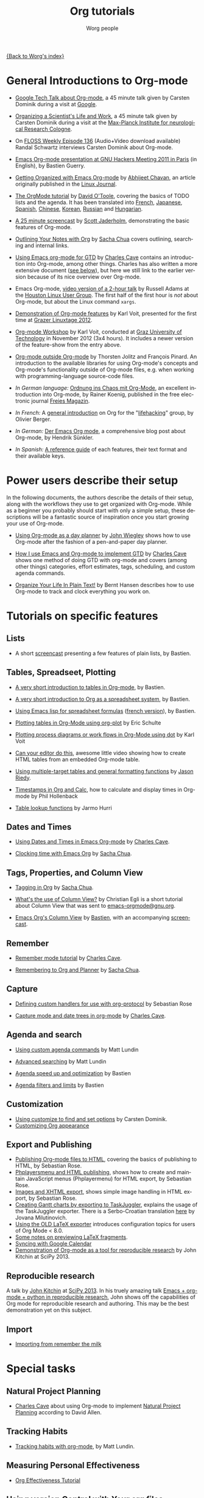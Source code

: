 #+OPTIONS:    H:3 num:nil toc:t \n:nil ::t |:t ^:t -:t f:t *:t tex:t d:(HIDE) tags:not-in-toc
#+STARTUP:    align fold nodlcheck hidestars oddeven lognotestate
#+SEQ_TODO:   TODO(t) INPROGRESS(i) WAITING(w@) | DONE(d) CANCELED(c@)
#+TAGS:       Write(w) Update(u) Fix(f) Check(c) NEW(n)
#+TITLE:      Org tutorials
#+AUTHOR:     Worg people
#+EMAIL:      bzg AT altern DOT org
#+LANGUAGE:   en
#+PRIORITIES: A C B
#+CATEGORY:   worg

[[file:../index.org][{Back to Worg's index}]]

#+index: Tutorials

* General Introductions to Org-mode
  :PROPERTIES:
  :ID:       5B439D78-F862-4380-959C-BEB542DFE352
  :END:

- [[http://orgmode.org/talks/GoogleTech.html][Google Tech Talk about Org-mode]], a 45 minute talk given by Carsten
  Dominik during a visit at [[http://maps.google.com/%3Fq%3D37.423156,-122.084917%2B(Google%20Inc.)&hl%3Den][Google]].

- [[http://www.nf.mpg.de/orgmode/guest-talk-dominik.html][Organizing a Scientist's Life and Work]], a 45 minute talk given by
  Carsten Dominik during a visit at the [[http://www.nf.mpg.de/][Max-Planck Institute for
  neurological Research Cologne]].

- On [[http://twit.tv/floss136][FLOSS Weekly Episode 136]] (Audio+Video download available) 
  Randal Schwartz interviews Carsten Dominik about Org-mode.

- [[http://orgmode.org/worg/org-tutorials/org-screencasts/ghm2011-demo.html][Emacs Org-mode presentation at GNU Hackers Meeting 2011 in Paris]] (in
  English), by Bastien Guerry.

- [[http://www.linuxjournal.com/article/9116][Getting Organized with Emacs Org-mode]] by [[http://www.planetizen.com/user/2][Abhijeet Chavan]], an article
  originally published in the [[http://www.linuxjournal.com/][Linux Journal]].

- [[file:orgtutorial_dto.org][The OrgMode tutorial]] by [[http://dto.freeshell.org/notebook/][David O'Toole]], covering the basics of TODO
  lists and the agenda.  It has been translated into [[file:orgtutorial_dto-fr.org][French]], [[http://hpcgi1.nifty.com/spen/index.cgi?OrgMode%2fOrgTutorial][Japanese]],
  [[file:orgtutorial_dto-es.org][Spanish]], [[http://hokmen.chan.googlepages.com/OrgTutorial.en-cn.html][Chinese]], [[http://jmjeong.com/index.php?display=Emacs/OrgMode][Korean]], [[http://habrahabr.ru/blogs/emacs/105300/][Russian]] and [[http://deneb.iszt.hu/~pasztor/orgtutorial/notebook/orgtutorial-hu.html][Hungarian]].

- [[http://jaderholm.com/screencasts.html][A 25 minute screencast]] by [[http://jaderholm.com][Scott Jaderholm]], demonstrating the basic
  features of Org-mode.

- [[http://sachachua.com/wp/2008/01/18/outlining-your-notes-with-org/][Outlining Your Notes with Org]] by [[http://sachachua.com/wp/][Sacha Chua]] covers outlining,
  searching and internal links.

- [[http://members.optusnet.com.au/~charles57/GTD/orgmode.html][Using Emacs org-mode for GTD]] by [[http://members.optusnet.com.au/~charles57/GTD/][Charles Cave]] contains an
  introduction into Org-mode, among other things.  Charles has also
  written a more extensive document ([[id:50A0DEB1-4B63-4CC4-840E-313615C4BAE3][see below]]), but here we still
  link to the earlier version because of its nice overview over
  Org-mode.

- Emacs Org-mode, [[http://article.gmane.org/gmane.emacs.orgmode/8547][video version of a 2-hour talk]] by Russell Adams at
  the [[http://www.hlug.org/][Houston Linux User Group]].  The first half of the first hour is
  /not/ about Org-mode, but about the Linux command =xargs=.

- [[https://github.com/novoid/org-mode-workshop/blob/master/featureshow/org-mode-teaser.org][Demonstration of Org-mode features]] by Karl Voit, presented for the
  first time at [[http://glt12-programm.linuxtage.at/events/96.de.html][Grazer Linuxtage 2012]].

- [[https://github.com/novoid/org-mode-workshop][Org-mode Workshop]] by Karl Voit, conducted at [[http://www.TUGraz.at][Graz University of
  Technology]] in November 2012 (3x4 hours). It includes a newer version
  of the feature-show from the entry above.

- [[file:org-outside-org.org][Org-mode outside Org-mode]] by Thorsten Jolitz and François Pinard. An
  introduction to the available libraries for using Org-mode's concepts and
  Org-mode's functionality outside of Org-mode files, e.g. when working with
  programming-language source-code files.

- /In German language:/ [[ftp://ftp.freiesmagazin.de/2009/freiesMagazin-2009-10.pdf][Ordnung ins Chaos mit Org-Mode]], an excellent
  introduction into Org-mode, by Rainer Koenig, published in the free
  electronic journal [[http://www.freiesmagazin.de/][Freies Magazin]].

- /In French:/ A [[http://www.olivierberger.com/weblog/index.php?post/2010/08/14/Ma-vie-a-chang%C3%A9-%3A-j-utilise-org-mode][general introduction]] on Org for the "[[http://lifehacking.fr][lifehacking]]"
  group, by Olivier Berger.

- /In German:/ [[http://www.suenkler.info/emacs-orgmode.html][Der Emacs Org mode]], a comprehensive blog post about Org-mode, by
  Hendrik Sünkler.

- /In Spanish:/ [[file:org-reference-guide-es.org][A reference guide]] of each features, their text format and their available keys.

* Power users describe their setup
  :PROPERTIES:
  :ID:       50A0DEB1-4B63-4CC4-840E-313615C4BAE3
  :END:

#+index: Setup

  In the following documents, the authors describe the details of
  their setup, along with the workflows they use to get organized with
  Org-mode.  While as a beginner you probably should start with only a
  simple setup, these descriptions will be a fantastic source of
  inspiration once you start growing your use of Org-mode.

  - [[http://www.newartisans.com/2007/08/using-org-mode-as-a-day-planner.html][Using Org-mode as a day planner]] by [[http://johnwiegley.com][John Wiegley]] shows how to use
    Org-mode after the fashion of a pen-and-paper day planner.

  - [[http://members.optusnet.com.au/~charles57/GTD/gtd_workflow.html][How I use Emacs and Org-mode to implement GTD]] by [[http://members.optusnet.com.au/~charles57/GTD/][Charles Cave]]
    shows one method of doing GTD with org-mode and covers (among
    other things) categories, effort estimates, tags, scheduling, and
    custom agenda commands.

  - [[http://doc.norang.ca/org-mode.html][Organize Your Life In Plain Text!]] by Bernt Hansen describes how to
    use Org-mode to track and clock everything you work on.

* Tutorials on specific features
** Lists

- A short [[http://lumiere.ens.fr/~guerry/org-playing-with-lists-screencast.html][screencast]] presenting a few features of plain lists, by
  Bastien.

** Tables, Spreadseet, Plotting

- [[file:tables.org][A very short introduction to tables in Org-mode]], by Bastien.

- [[file:org-spreadsheet-intro.org][A very short introduction to Org as a spreadsheet system]], by
  Bastien.

- [[file:org-spreadsheet-lisp-formulas.org][Using Emacs lisp for spreadsheet formulas]] ([[file:org-tableur-tutoriel.org][french version]]), by Bastien.

- [[file:org-plot.org][Plotting tables in Org-Mode using org-plot]] by Eric Schulte

- [[file:org-dot-diagrams.org][Plotting process diagrams or work flows in Org-Mode using dot]] by Karl Voit

- [[http://www.youtube.com/watch?v=EQAd41VAXWo][Can your editor do this]], awesome little video showing how to create
  HTML tables from an embedded Org-mode table.

- [[file:multitarget-tables.org][Using multiple-target tables and general formatting functions]] by
  [[http://claimid.com/ejr/][Jason Riedy]].

- [[http://www.hollenback.net/index.php/EmacsOrgTimestamps][Timestamps in Org and Calc]], how to calculate and display times in Org-mode by Phil Hollenback

- [[file:org-lookups.org][Table lookup functions]] by Jarmo Hurri

** Dates and Times

- [[http://members.optusnet.com.au/~charles57/GTD/org_dates/][Using Dates and Times in Emacs Org-mode]] by [[http://members.optusnet.com.au/~charles57/GTD/][Charles Cave]].

- [[http://sachachua.com/wp/2007/12/30/clocking-time-with-emacs-org/][Clocking time with Emacs Org]] by [[http://sachachua.com/wp/][Sacha Chua]].

** Tags, Properties, and Column View

- [[http://sachachua.com/wp/2008/01/04/tagging-in-org-plus-bonus-code-for-timeclocks-and-tags/][Tagging in Org]] by [[http://sachachua.com/wp/][Sacha Chua]].

- [[http://thread.gmane.org/gmane.emacs.orgmode/5107/focus%3D5134][What's the use of Column View?]] by Christian Egli is a short tutorial
  about Column View that was sent to [[http://news.gmane.org/gmane.emacs.orgmode][emacs-orgmode@gnu.org]].

- [[file:org-column-view-tutorial.org][Emacs Org's Column View]] by [[http://www.cognition.ens.fr/~guerry/][Bastien]], with an accompanying [[http://www.cognition.ens.fr/~guerry/org-column-screencast.php][screencast]].

** Remember

- [[http://members.optusnet.com.au/~charles57/GTD/remember.html][Remember mode tutorial]] by [[http://members.optusnet.com.au/~charles57/GTD/][Charles Cave]].

- [[http://sachachua.com/wp/2007/10/05/remembering-to-org-and-planner/][Remembering to Org and Planner]] by [[http://sachachua.com/wp/][Sacha Chua]].

** Capture

- [[file:org-protocol-custom-handler.org][Defining custom handlers for use with org-protocol]] by Sebastian Rose

- [[http://members.optusnet.com.au/~charles57/GTD/datetree.html][Capture mode  and date trees in org-mode]] by [[http://members.optusnet.com.au/~charles57/GTD/][Charles Cave]].

** Agenda and search

- [[file:org-custom-agenda-commands.org][Using custom agenda commands]] by Matt Lundin

- [[file:advanced-searching.org][Advanced searching]] by Matt Lundin

- [[file:../agenda-optimization.org][Agenda speed up and optimization]] by Bastien

- [[file:agenda-filters.org][Agenda filters and limits]] by Bastien

** Customization

- [[file:org-customize.org][Using customize to find and set options]] by Carsten Dominik.
- [[file:org-appearance.org][Customizing Org appearance]]

** Export and Publishing

- [[file:org-publish-html-tutorial.org][Publishing Org-mode files to HTML]], covering the basics of publishing
  to HTML, by Sebastian Rose.
- [[file:org-publish-layersmenu.org][Phplayersmenu and HTML publishing]], shows how to create and maintain JavaScript
  menus (Phplayermenu) for HTML export, by Sebastian Rose.
- [[file:images-and-xhtml-export.org][Images and XHTML export]], shows simple image handling in HTML export, by
  Sebastian Rose.
- [[file:org-taskjuggler.org][Creating Gantt charts by exporting to TaskJuggler]], explains the usage of
  the TaskJuggler exporter.  There is a Serbo-Croatian translation [[file:org-taskjuggler-scr.org][here]] by
  Jovana Milutinovich.
- [[file:org-latex-export.org][Using the OLD LaTeX exporter]] introduces configuration topics for
  users of Org Mode < 8.0.
- [[file:org-latex-preview.org][Some notes on previewing LaTeX fragments]].
- [[file:org-google-sync.org][Syncing with Google Calendar]]
- [[http://www.youtube.com/watch?v=1-dUkyn_fZA][Demonstration of Org-mode as a tool for reproducible research]] by John Kitchin
  at SciPy 2013.

** Reproducible research
   A talk by [[http://www.cheme.cmu.edu/people/faculty/jkitchin.htm][John Kitchin]] at [[http://conference.scipy.org/scipy2013/][SciPy 2013]]. In his truely amazing talk
   [[http://www.youtube.com/watch?v%3D1-dUkyn_fZA][Emacs + org-mode + python in reproducible research]], John shows off
   the capabilities of Org mode for reproducible research and
   authoring.  This may be the best demonstration yet on this subject.
** Import

- [[file:org-import-rtm.org][Importing from remember the milk]]

* Special tasks
** Natural Project Planning

- [[http://members.optusnet.com.au/~charles57/GTD/][Charles Cave]] about using Org-mode to implement [[http://members.optusnet.com.au/~charles57/GTD/Natural_Project_Planning.html][Natural Project
  Planning]] according to David Allen.

** Tracking Habits

- [[file:tracking-habits.org][Tracking habits with org-mode]], by Matt Lundin.

** Measuring Personal Effectiveness
- [[file:org-effectiveness.org][Org Effectiveness Tutorial]]   
** Using version Control with Your org files
- [[file:org-vcs.org][Using version control with your org files]], by Ian Barton.
- Use [[https://github.com/simonthum/git-sync][git-sync]] (disclaimer: my script) if you have a git repo of your own
  somewhere in the interclouds.
- Use [[http://git-annex.branchable.com/sync/][git-annex]] for even more decentralized sync and/or heavier workloads.
** How to use jsMath with org-mode
- [[file:org-jsmath.org][How to use jsMath with org-mode]], by Darlan Cavalcante Moreira.

** Creating a Blog with Jekyll and org
- How to create a [[file:org-jekyll.org][blog]] with Jekyll.

** Creating Beamer presentations

   - Here is a [[file:org-beamer/tutorial.org][tutorial]], by Eric S. Fraga.
   - Also available is a [[http://www.youtube.com/watch?v=Ho6nMWGtepY&feature=player_embedded][YouTube video]] by Shulei Zhu, demonstrating the
     whole process.
** Creating Non-Beamer presentations

   - A simple [[file:non-beamer-presentations.org][tutorial]] by Eric Schulte

** Keeping up with your team's tasks
   A setup that makes it easy to [[http://juanreyero.com/article/emacs/org-teams.html][keep up with the work]] of several
   people, packaged as org-secretary.el in contrib.
** Tracking tasks through a series of meetings
   This tutorial describes a workflow for running a series of
   meetings, for example of a commission or any other group, and for
   keeping track of the groups tasks.  [[file:org-meeting-tasks.org][Link to the tutorial]].
   
* Personal Setup

  See also [[id:50A0DEB1-4B63-4CC4-840E-313615C4BAE3][Powerusers describe their setup]]

  - [[http://sachachua.com/wp/][Sacha Chua]] about [[http://sachachua.com/wp/2007/12/22/a-day-in-a-life-with-org/][A day in a life with Org]] and about the basics of
    [[http://sachachua.com/wp/2007/12/28/emacs-getting-things-done-with-org-basic/][Getting Things Done with Org]]

  - David O'Toole explains his setup in [[http://thread.gmane.org/gmane.emacs.orgmode/4832][this post]].

  - This [[http://www.brool.com/?p=82][blog post]] shows a very simple and clear GTD setup.

  - Manuel Hermenegildo describes his [[http://thread.gmane.org/gmane.emacs.orgmode/6701/focus%3D6732][Setup for collaborative work
    using Org]].

  - Jan Böcker describes his approach to [[http://www.jboecker.de/2010/04/14/general-reference-filing-with-org-mode.html][general reference filing]] with
    org-mode.

* Screencasts

  See the [[file:org-screencasts/index.org][Screencasts]] page for a complete list of Org-mode screencasts.

* Features waiting for tutorials

- The Clock Table
- Sparse Trees
- Hyperlinks
- Using TODO states
- Using TAGS
- Embedded LaTeX
- Using orgtbl-mode in LaTeX
- Capture

* Org-related pages by Tutorial authors

Here are the pages of a number of people that write for or about
Org-mode:

  - [[http://www.newartisans.com][John Wiegley]]

  - [[http://members.optusnet.com.au/~charles57/GTD/][Charles Cave]]

  - [[http://sachachua.com/wp/][Sacha Chua]]

  - [[http://www.cognition.ens.fr/~guerry/][Bastien Guerry]]
